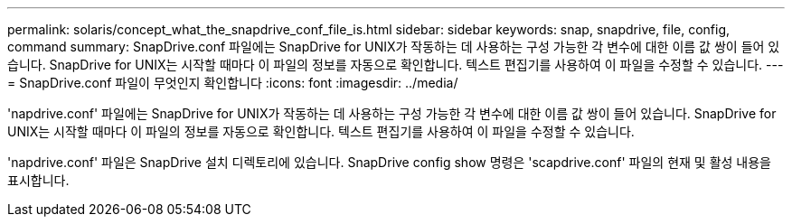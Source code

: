 ---
permalink: solaris/concept_what_the_snapdrive_conf_file_is.html 
sidebar: sidebar 
keywords: snap, snapdrive, file, config, command 
summary: SnapDrive.conf 파일에는 SnapDrive for UNIX가 작동하는 데 사용하는 구성 가능한 각 변수에 대한 이름 값 쌍이 들어 있습니다. SnapDrive for UNIX는 시작할 때마다 이 파일의 정보를 자동으로 확인합니다. 텍스트 편집기를 사용하여 이 파일을 수정할 수 있습니다. 
---
= SnapDrive.conf 파일이 무엇인지 확인합니다
:icons: font
:imagesdir: ../media/


[role="lead"]
'napdrive.conf' 파일에는 SnapDrive for UNIX가 작동하는 데 사용하는 구성 가능한 각 변수에 대한 이름 값 쌍이 들어 있습니다. SnapDrive for UNIX는 시작할 때마다 이 파일의 정보를 자동으로 확인합니다. 텍스트 편집기를 사용하여 이 파일을 수정할 수 있습니다.

'napdrive.conf' 파일은 SnapDrive 설치 디렉토리에 있습니다. SnapDrive config show 명령은 'scapdrive.conf' 파일의 현재 및 활성 내용을 표시합니다.

